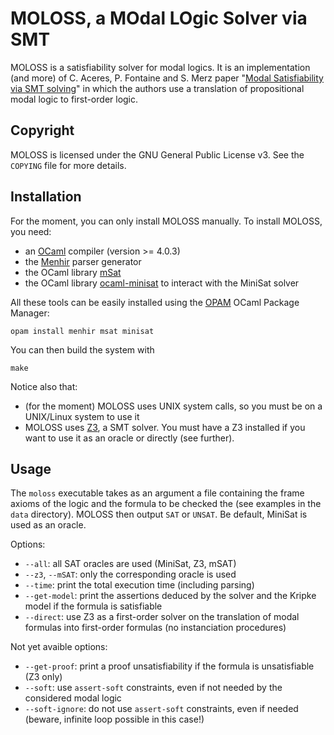 * MOLOSS, a MOdal LOgic Solver via SMT

MOLOSS is a satisfiability solver for modal logics. It is an
implementation (and more) of C. Aceres, P. Fontaine and S. Merz paper
"[[https://doi.org/10.1007/978-3-319-15545-6_5][Modal Satisfiability via SMT solving]]" in which the authors use a
translation of propositional modal logic to first-order
logic.

** Copyright

   MOLOSS is licensed under the GNU General Public License v3. See
   the ~COPYING~ file for more details.

** Installation

   For the moment, you can only install MOLOSS manually. To install
   MOLOSS, you need:

   - an [[http://ocaml.org/][OCaml]] compiler (version >= 4.0.3)
   - the [[http://gallium.inria.fr/~fpottier/menhir/][Menhir]] parser generator
   - the OCaml library [[https://github.com/Gbury/mSAT][mSat]]
   - the OCaml library [[https://github.com/c-cube/ocaml-minisat][ocaml-minisat]] to interact with the MiniSat
     solver

   All these tools can be easily installed using the [[https://opam.ocaml.org/][OPAM]] OCaml
   Package Manager:

   #+BEGIN_SRC shell
   opam install menhir msat minisat
   #+END_SRC

   You can then build the system with

   #+BEGIN_SRC shell
   make
   #+END_SRC

   Notice also that:

   - (for the moment) MOLOSS uses UNIX system calls, so you must be on
     a UNIX/Linux system to use it
   - MOLOSS uses [[https://github.com/Z3Prover/z3][Z3]], a SMT solver.
	 You must have a Z3 installed 
	 if you want to use it as an oracle or directly (see
     further).

** Usage

   The ~moloss~ executable takes as an argument a file containing the
   frame axioms of the logic and the formula to be checked the (see
   examples in the ~data~ directory). MOLOSS then output ~SAT~ or
   ~UNSAT~. Be default, MiniSat is used as an oracle.

   Options:

   - ~--all~: all SAT oracles are used (MiniSat, Z3, mSAT)
   - ~--z3~, ~--mSAT~: only the corresponding oracle is used
   - ~--time~: print the total execution time (including parsing)
   - ~--get-model~: print the assertions deduced by the solver and the
     Kripke model if the formula is satisfiable
   - ~--direct~: use Z3 as a first-order solver on the translation of
     modal formulas into first-order formulas (no instanciation
     procedures)

   Not yet avaible options:

   - ~--get-proof~: print a proof unsatisfiability if the formula is
     unsatisfiable (Z3 only)
   - ~--soft~: use ~assert-soft~ constraints, even if not needed by
     the considered modal logic
   - ~--soft-ignore~: do not use ~assert-soft~ constraints, even if
     needed (beware, infinite loop possible in this case!)
